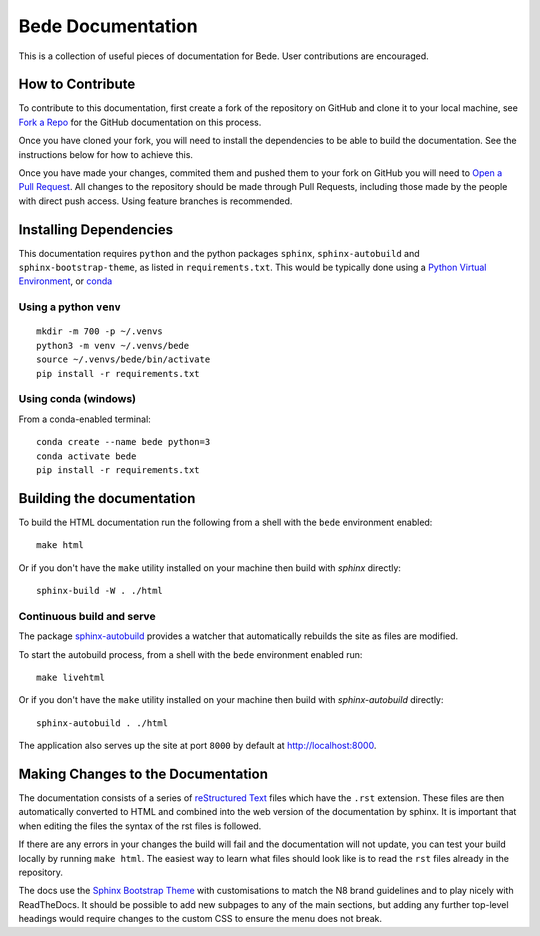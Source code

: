 ##################
Bede Documentation
##################

This is a collection of useful pieces of documentation for Bede. User contributions are encouraged.

.. image:: https://readthedocs.org/projects/bede-documentation/badge/?version=latest
  :target: https://bede-documentation.readthedocs.io/en/latest/?badge=latest
  :alt: Documentation Status


*****************
How to Contribute
*****************

To contribute to this documentation, first create a fork of the repository on GitHub and clone it to your local machine, see `Fork a Repo <https://help.github.com/articles/fork-a-repo/>`_ for the GitHub documentation on this process.

Once you have cloned your fork, you will need to install the dependencies to be able to build the documentation. See the instructions below for how to achieve this.

Once you have made your changes, commited them and pushed them to your fork on GitHub you will need to `Open a Pull Request <https://help.github.com/articles/using-pull-requests/>`_. All changes to the repository should be made through Pull Requests, including those made by the people with direct push access.
Using feature branches is recommended.


***********************
Installing Dependencies
***********************

This documentation requires ``python`` and the python packages ``sphinx``, ``sphinx-autobuild`` and ``sphinx-bootstrap-theme``, as listed in ``requirements.txt``.
This would be typically done using a `Python Virtual Environment <https://docs.python.org/3/tutorial/venv.html>`_, or `conda <https://docs.conda.io/en/latest/>`_


Using a python ``venv``
=======================

::

    mkdir -m 700 -p ~/.venvs
    python3 -m venv ~/.venvs/bede
    source ~/.venvs/bede/bin/activate
    pip install -r requirements.txt


Using conda (windows)
=====================

From a conda-enabled terminal:

::

    conda create --name bede python=3
    conda activate bede
    pip install -r requirements.txt


**************************
Building the documentation
**************************

To build the HTML documentation run the following from a shell with the ``bede`` environment enabled: ::

    make html

Or if you don't have the ``make`` utility installed on your machine then build with *sphinx* directly: ::

    sphinx-build -W . ./html



Continuous build and serve
==========================

The package `sphinx-autobuild <https://github.com/GaretJax/sphinx-autobuild>`_ provides a watcher that automatically rebuilds the site as files are modified.

To start the autobuild process, from a shell with the ``bede`` environment enabled run: ::

    make livehtml

Or if you don't have the ``make`` utility installed on your machine then build with *sphinx-autobuild* directly: ::

    sphinx-autobuild . ./html

The application also serves up the site at port ``8000`` by default at http://localhost:8000.


***********************************
Making Changes to the Documentation
***********************************

The documentation consists of a series of `reStructured Text <http://sphinx-doc.org/rest.html>`_ files which have the ``.rst`` extension. These files are then automatically converted to HTML and combined into the web version of the documentation by sphinx. It is important that when editing the files the syntax of the rst files is followed.


If there are any errors in your changes the build will fail and the documentation will not update, you can test your build locally by running ``make html``. The easiest way to learn what files should look like is to read the ``rst`` files already in the repository.


The docs use the `Sphinx Bootstrap Theme <https://github.com/ryan-roemer/sphinx-bootstrap-theme>`_ with customisations to match the N8 brand guidelines and to play nicely with ReadTheDocs. It should be possible to add new subpages to any of the main sections, but adding any further top-level headings would require changes to the custom CSS to ensure the menu does not break.
